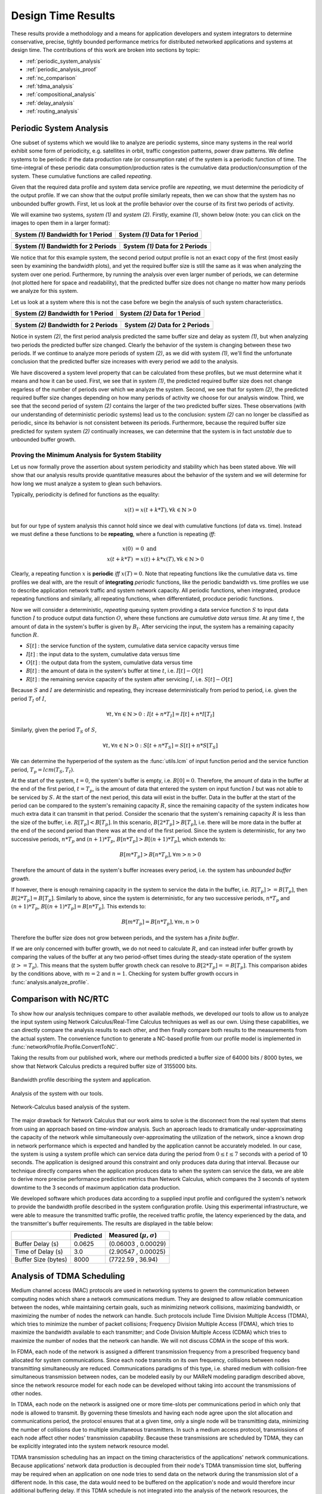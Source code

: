 .. _design_time:

Design Time Results
===================

These results provide a methodology and a means for application
developers and system integrators to determine conservative, precise,
tightly bounded performance metrics for distributed networked
applications and systems at design time.  The contributions of this
work are broken into sections by topic:

* :ref:`periodic_system_analysis`
* :ref:`periodic_analysis_proof`
* :ref:`nc_comparison`
* :ref:`tdma_analysis`
* :ref:`compositional_analysis`
* :ref:`delay_analysis`
* :ref:`routing_analysis`

.. _periodic_system_analysis:

Periodic System Analysis
------------------------

One subset of systems which we would like to analyze are periodic
systems, since many systems in the real world exhibit some form of
periodicity, e.g. satellites in orbit, traffic congestion patterns,
power draw patterns.  We define systems to be periodic if the data
production rate (or consumption rate) of the system is a periodic
function of time.  The time-integral of these periodic data
consumption/production rates is the cumulative data
production/consumption of the system.  These cumulative functions are
called *repeating*.

Given that the required data profile and system data service profile
are *repeating*, we must determine the periodicity of the output
profile.  If we can show that the output profile similarly repeats,
then we can show that the system has no unbounded buffer growth.
First, let us look at the profile behavior over the course of its
first two periods of activity.

We will examine two systems, *system (1)* and *system (2)*.  Firstly,
examine *(1)*, shown below (note: you can click on the images to open
them in a larger format):

+---------------------------------------------------+-----------------------------------------------------+
| System *(1)* Bandwidth for 1 Period               | System *(1)* Data for 1 Period                      |
+===================================================+=====================================================+
| .. image:: /images/results/1-period-system-bw.png | .. image:: /images/results/1-period-system-data.png |
|    :height: 200                                   |    :height: 200                                     |
+---------------------------------------------------+-----------------------------------------------------+

+---------------------------------------------------+-----------------------------------------------------+
| System *(1)* Bandwidth for 2 Periods              | System *(1)* Data for 2 Periods                     |
+===================================================+=====================================================+
| .. image:: /images/results/2-period-system-bw.png | .. image:: /images/results/2-period-system-data.png |
|    :height: 200                                   |    :height: 200                                     |
+---------------------------------------------------+-----------------------------------------------------+

We notice that for this example system, the second period output
profile is not an exact copy of the first (most easily seen by
examining the bandwidth plots), and yet the required buffer size is
still the same as it was when analyzing the system over one period.
Furthermore, by running the analysis over even larger number of
periods, we can determine (not plotted here for space and
readability), that the predicted buffer size does not change no matter
how many periods we analyze for this system.

Let us look at a system where this is not the case before we begin the
analysis of such system characteristics.

+-----------------------------------------------------+-------------------------------------------------------+
| System *(2)* Bandwidth for 1 Period                 | System *(2)* Data for 1 Period                        |
+=====================================================+=======================================================+
| .. image:: /images/results/1-period-unstable-bw.png | .. image:: /images/results/1-period-unstable-data.png |
|    :height: 200                                     |    :height: 200                                       |
+-----------------------------------------------------+-------------------------------------------------------+

+-----------------------------------------------------+-------------------------------------------------------+
| System *(2)* Bandwidth for 2 Periods                | System *(2)* Data for 2 Periods                       |
+=====================================================+=======================================================+
| .. image:: /images/results/2-period-unstable-bw.png | .. image:: /images/results/2-period-unstable-data.png |
|    :height: 200                                     |    :height: 200                                       |
+-----------------------------------------------------+-------------------------------------------------------+

Notice in system *(2)*, the first period analysis predicted the same
buffer size and delay as system *(1)*, but when analyzing two periods
the predicted buffer size changed.  Clearly the behavior of the system
is changing between these two periods.  If we continue to analyze more
periods of system *(2)*, as we did with system *(1)*, we'll find the
unfortunate conclusion that the predicted buffer size increases with
every period we add to the analysis.

We have discovered a system level property that can be calculated from
these profiles, but we must determine what it means and how it can be
used.  First, we see that in system *(1)*, the predicted required
buffer size does not change regarless of the number of periods over
which we analyze the system.  Second, we see that for system *(2)*,
the predicted required buffer size changes depending on how many
periods of activity we choose for our analysis window.  Third, we see
that the second period of system *(2)* contains the larger of the two
predicted buffer sizes.  These observations (with our understanding of
deterministic periodic systems) lead us to the conclusion: system
*(2)* can no longer be classified as periodic, since its behavior is
not consistent between its periods.  Furthermore, because the required
buffer size predicted for system system *(2)* continually increases,
we can determine that the system is in fact *unstable* due to
unbounded buffer growth.  

.. _periodic_analysis_proof:

Proving the Minimum Analysis for System Stability
~~~~~~~~~~~~~~~~~~~~~~~~~~~~~~~~~~~~~~~~~~~~~~~~~~~~~~~

Let us now formally prove the assertion about system periodicity and
stability which has been stated above.  We will show that our analysis
results provide quantitative measures about the behavior of the system
and we will determine for how long we must analyze a system to glean
such behaviors.

Typically, periodicity is defined for functions as the equality:

.. math:: x(t) = x(t + k * T), \forall k \in \mathbb{N} > 0

but for our type of system analysis this cannot hold since we deal
with cumulative functions (of data vs. time).  Instead we must define
a these functions to be **repeating**, where a function is repeating
*iff*:

.. math:: x(0) &= 0 \text{  and}\\
	  x(t + k * T) &= x(t) + k * x(T), \forall k \in \mathbb{N} > 0

Clearly, a repeating function :math:`x` is **periodic** *iff*
:math:`x(T)=0`.  Note that repeating functions like the cumulative
data vs. time profiles we deal with, are the result of **integrating**
*periodic* functions, like the periodic bandwidth vs. time profiles we
use to describe application network traffic and system network
capacity.  All periodic functions, when integrated, produce repeating
functions and similarly, all repeating functions, when differentiated,
procduce periodic functions.

Now we will consider a deterministic, *repeating* queuing system
providing a data service function :math:`S` to input data function
:math:`I` to produce output data function :math:`O`, where these
functions are *cumulative data versus time*.  At any time :math:`t`,
the amount of data in the system's buffer is given by :math:`B_t`.
After servicing the input, the system has a remaining capacity
function :math:`R`.

* :math:`S[t]` : the service function of the system, cumulative data
  service capacity versus time
* :math:`I[t]` : the input data to the system, cumulative data versus
  time
* :math:`O[t]` : the output data from the system, cumulative data
  versus time
* :math:`B[t]` : the amount of data in the system's buffer at time
  :math:`t`, i.e. :math:`I[t]-O[t]`
* :math:`R[t]` : the remaining service capacity of the system after
  servicing :math:`I`, i.e. :math:`S[t] - O[t]`

Because :math:`S` and :math:`I` are deterministic and repeating, they
increase deterministically from period to period, i.e. given the
period :math:`T_I` of :math:`I`,

.. math:: \forall t, \forall n \in \mathbb{N} > 0 : I[t + n*T_I] =
          I[t] + n*I[T_I]

Similarly, given the period :math:`T_S` of :math:`S`,

.. math:: \forall t, \forall n \in \mathbb{N} > 0 : S[t + n*T_S] =
          S[t] + n*S[T_S]

We can determine the hyperperiod of the system as the
:func:`utils.lcm` of input function period and the service function
period, :math:`T_p = lcm(T_S,T_I)`.

At the start of the system, :math:`t=0`, the system's buffer is empty,
i.e.  :math:`B[0] = 0`.  Therefore, the amount of data in the buffer
at the end of the first period, :math:`t=T_p`, is the amount of data
that entered the system on input function :math:`I` but was not able
to be serviced by :math:`S`.  At the start of the next period, this
data will exist in the buffer.  Data in the buffer at the start of the
period can be compared to the system's remaining capacity :math:`R`,
since the remaining capacity of the system indicates how much extra
data it can transmit in that period.  Consider the scenario that the
system's remaining capacity :math:`R` is less than the size of the
buffer, i.e. :math:`R[T_p] < B[T_p]`.  In this scenario,
:math:`B[2*T_p] > B[T_p]`, i.e. there will be more data in the buffer
at the end of the second period than there was at the end of the first
period.  Since the system is deterministic, for any two successive
periods, :math:`n*T_p` and :math:`(n+1)*T_p`, :math:`B[n*T_p] >
B[(n+1)*T_p]`, which extends to:

.. math::
   B[m*T_p] > B[n*T_p], \forall m>n>0

Therefore the amount of data in the system's buffer increases every
period, i.e. the system has *unbounded buffer growth*.

If however, there is enough remaining capacity in the system to
service the data in the buffer, i.e. :math:`R[T_p] >= B[T_p]`, then
:math:`B[2*T_p] = B[T_p]`. Similarly to above, since the system is
deterministic, for any two successive periods, :math:`n*T_p` and
:math:`(n+1)*T_p`, :math:`B[(n+1)*T_p] = B[n*T_p]`.  This extends to:

.. math::
   B[m*T_p] = B[n*T_p], \forall m,n > 0

Therefore the buffer size does not grow between periods, and the
system has a *finite buffer*.

If we are only concerned with buffer growth, we do not need to
calculate :math:`R`, and can instead infer buffer growth by comparing
the values of the buffer at any two period-offset times during the
steady-state operation of the system (:math:`t >= T_p`).  This means
that the system buffer growth check can resolve to :math:`B[2*T_p] ==
B[T_p]`.  This comparison abides by the conditions above, with
:math:`m=2` and :math:`n=1`.  Checking for system buffer growth occurs
in :func:`analysis.analyze_profile`.

.. _nc_comparison:
      
Comparison with NC/RTC
----------------------

To show how our analysis techniques compare to other available
methods, we developed our tools to allow us to analyze the input
system using Network Calculus/Real-Time Calculus techniques as well as
our own.  Using these capabilities, we can directly compare the
analysis results to each other, and then finally compare both results
to the measurements from the actual system.  The convenience function
to generate a NC-based profile from our profile model is implemented
in :func:`networkProfile.Profile.ConvertToNC`.

Taking the results from our published work, where our methods
predicted a buffer size of 64000 bits / 8000 bytes, we show that
Network Calculus predicts a required buffer size of 3155000 bits.

.. figure:: /images/results/maren_namek_bw.png
   :align: center
   :height: 400px
   :width: 400px

   Bandwidth profile describing the system and application.

.. figure:: /images/results/maren_namek_data.png
   :align: center
   :height: 400px
   :width: 400px

   Analysis of the system with our tools.
	
.. figure:: /images/results/nc_namek_data.png
   :align: center
   :height: 400px
   :width: 400px

   Network-Calculus based analysis of the system.

The major drawback for Network Calculus that our work aims to solve is
the disconnect from the real system that stems from using an approach
based on time-window analysis.  Such an approach leads to dramatically
under-approximating the capacity of the network while simultaneously
over-approximating the utilization of the network, since a known drop
in network performance which is expected and handled by the
application cannot be accurately modeled.  In our case, the system is
using a system profile which can service data during the period from
:math:`0\le t\le 7` seconds with a period of 10 seconds.  The
application is designed around this constraint and only produces data
during that interval.  Because our technique directly compares when
the application produces data to when the system can service the data,
we are able to derive more precise performance prediction metrics than
Network Calculus, which compares the 3 seconds of system downtime to
the 3 seconds of maximum application data production.

We developed software which produces data according to a supplied
input profile and configured the system's network to provide the
bandwidth profile described in the system configuration profile.
Using this experimental infrastructure, we were able to measure the
transmitted traffic profile, the received traffic profile, the latency
experienced by the data, and the transmitter's buffer requirements.
The results are displayed in the table below:

+---------------------+--------------+-------------------------------+
|                     | Predicted    | Measured (:math:`\mu,\sigma`) |
+=====================+==============+===============================+
| Buffer Delay (s)    | 0.0625       | (0.06003 , 0.00029)           |
+---------------------+--------------+-------------------------------+
| Time of Delay (s)   | 3.0          | (2.90547 , 0.00025)           |
+---------------------+--------------+-------------------------------+
| Buffer Size (bytes) | 8000         | (7722.59 , 36.94)             |
+---------------------+--------------+-------------------------------+

.. _tdma_analysis:
	
Analysis of TDMA Scheduling
---------------------------

Medium channel access (MAC) protocols are used in networking systems
to govern the communication between computing nodes which share a
network communications medium.  They are designed to allow reliable
communication between the nodes, while maintaining certain goals, such
as minimizing network collisions, maximizing bandwidth, or maximizing
the number of nodes the network can handle.  Such protocols include
Time Division Multiple Access (TDMA), which tries to minimize the
number of packet collisions; Frequency Division Multiple Access
(FDMA), which tries to maximize the bandwidth available to each
transmitter; and Code Division Multiple Access (CDMA) which tries to
maximize the number of nodes that the network can handle.  We will not
discuss CDMA in the scope of this work.

In FDMA, each node of the network is assigned a different transmission
frequency from a prescribed frequency band allocated for system
communications.  Since each node transmits on its own frequency,
collisions between nodes transmitting simultaneously are reduced.
Communications paradigms of this type, i.e. shared medium with
collision-free simultaneous transmission between nodes, can be modeled
easily by our MAReN modeling paradigm described above, since the
network resource model for each node can be developed without taking
into account the transmissions of other nodes.

In TDMA, each node on the network is assigned one or more time-slots
per communications period in which only that node is allowed to
transmit.  By governing these timeslots and having each node agree
upon the slot allocation and communications period, the protocol
ensures that at a given time, only a single node will be transmitting
data, minimizing the number of collisions due to multiple simultaneous
transmitters.  In such a medium access protocol, transmissions of each
node affect other nodes' transmission capability.  Because these
transmissions are scheduled by TDMA, they can be explicitly integrated
into the system network resource model.

TDMA transmission scheduling has an impact on the timing
characteristics of the applications' network communications.  Because
applications' network data production is decoupled from their node's
TDMA transmission time slot, buffering may be required when an
application on one node tries to send data on the network during the
transmission slot of a different node.  In this case, the data would
need to be buffered on the application's node and would therefore
incur additional buffering delay.  If this TDMA schedule is not
integrated into the analysis of the network resources, the additional
buffer space required may exceed the buffer space allocation given to
the application or the buffering delay may exceed the application's
acceptable latency.

So far, the description of the system provided network service profile
(:math:`p[t]=y`), has been abstracted as simply the available
bandwidth as a function of time integrated to produce the amount of
data serviced as a function of time. We show how to model and analyze
the network's lower-level TDMA MAC protocol using our network modeling
semantics.  We then derive general formulas for determining the affect
TDMA has on buffer size and delay predictions.

As an example TDMA system which benefits from our analysis techniques,
consider an application platform provided by a fractionated satellite
cluster.  A fractionated satellite cluster consists of many small
satellites that may each have different hardware, computing, and
communications capabilities.  These capabilities are provided to
distributed components of the satellite cluster's applications.  Such
a system has the combined challenges of (1) being expensive to
develop, test, and deploy, (2) being very difficult to repair or
replace in the event of failure, and (3) having to support
mixed-criticality and possibly multiple levels of security
applications.  For this system, the network between these satellites
is a precious resource shared between each of the applications'
components in the cluster.  To ensure the stability of the network
resources, each satellite has a direct connection to every other
satellite and is assigned a slot in the TDMA schedule during which the
satellite may transmit.  Each TDMA slot has a sinusoidally
time-varying bandwidth profile which may differ from the other TDMA
slot bandwidth profiles.  The time-varying profile of the slot
bandwidth comes from the coupling between the radios' inverse-squared
bandwidth-as-a-function-of-distance and the satellites' sinusoidal
distance-as-a-function-of-orbital-position.

Such a system and applications necessitates design-time guarantees
about resource utilization and availability.  Applications which
utilize the satellite network need assurances that the network
resources they require during each part of the orbital period will be
satisfied.  To provide these assurances, we provide the application
developers and system integrators the ability to specify and analyze
the network profiles as (possibly periodic) functions of time.
Furthermore, the requirement for accurate predictions necessitates the
incorporation of the TDMA scheduling and bandwidth profiling into the
network modeling and analysis tools.

TDMA schedules can be described by their period, their number of
slots, and the bandwidth available to each slot as a function of time.
For simplicity of explanation, we assume that each node only gets a
single slot in the TDMA period and all slots have the same length, but
the results are valid for all static TDMA schedules.  Note that each
slot still has a bandwidth profile which varies as a function of time
and that each slots may have a different bandwidth profile.  In a
given TDMA period (:math:`T`), the node can transmit a certain number
of bits governed by its slot length (:math:`t_{slot}`) and the slot's
available bandwidth (:math:`bw_{slot}`).  During the rest of the TDMA
period, the node's available bandwidth is :math:`0`.  This scheduling
has the effect of amortizing the node's slot bandwidth into an
effective bandwidth of :math:`bw_{effective} = bw_{slot} *
\dfrac{t_{slot}}{T}`.  The addition of the TDMA scheduling can affect
the buffer and delay calculations, based on the slot's bandwidth, the
number of slots, and the slot length.  The maximum additional delay is
:math:`\Delta_{delay} = T - t_{slot}`, and the maximum additional
buffer space is :math:`\Delta_{buffer} = \Delta_{delay} *
bw_{effective}`.  These deviations are shown below.  Clearly,
:math:`\Delta_{delay}` is bounded by :math:`T` and
:math:`\Delta_{buffer}` is governed by :math:`t_{slot}`.  Therefore,
because :math:`t_{slot}` is dependent on :math:`T`, minimizing
:math:`T` minimizes both the maximum extra delay and maximum extra
buffer space.

+---------------------------------------------------+-----------------------------------------------------+
| In-Phase TDMA profile vs abstract                 | Out-of-Phase TDMA Profile vs abstract               |
+===================================================+=====================================================+
| .. image:: /images/results/tdma_phase0.png        | .. image:: /images/results/tdma_phase1.png          |
|    :height: 200                                   |    :height: 200                                     |
+---------------------------------------------------+-----------------------------------------------------+

Following from this analysis, we see that if: (1) the TDMA effective
bandwidth profile is provided as the abstract system network service
profile, and (2) the TDMA period is much smaller than the duration of
the shortest profile interval; then the system with explicit modeling
of the TDMA schedule has similar predicted application network
characteristics as the abstract system.  Additionally, the maximum
deviation formulas derived above provide a means for application
developers to analyze the their application on a TDMA system without
explicitly integrating the TDMA model into the system profile model.

.. _compositional_analysis:

Compositional Analysis
----------------------

Now that we have precise network performance analysis for aggregate
flows or singular flows on individual nodes of the network, we must
determine how best to compose these flows and nodes together to
analyze the overal system.  The aim of this work is to allow the flows
from each application to be analyzed separately from the other flows
in the network, so that application developers and system integrators
can derive meaningful perfomance predictions for specific
applications.  

We have implemented min-plus calculus based compositional operations
for the network profiles which allow us to compose and decompose
systems based on functional components.  For network flows, this means
we can analyze flows individually to determine per-flow performance
metrics or we can aggregate flows together to determine aggregate
performance.  Profile addition and subtraciton are implemented
in :func:`networkProfile.Profile.AddProfile` and
:func:`networkProfile.Profile.SubtractProfile`.  Using these functions
we can aggregate or separate flow profiles and service profiles.

The composition is priority based, with each flow receiving a unique
priority.  This priority determines the oder in which the flows are
individually analyzed, with the system's remaining capacity being
provided to the flow with the next highest priority.  This is similar
to the modular performance analysis provided by Real-Time Calculus.

The basis for this priority-based interaction is the QoS management
provided by many different types of networking infrastructure.
DiffServ's DSCP provides one mechanism to implement this
priority-based transmission and routing.

We are finalizing the design and code for tests which utilize the DSCP
bit(s) setting on packet flows to show that such priority-based
analysis techniques are correct for these types of systems.

.. _delay_analysis:

Delay Analysis
--------------

When dealing with queueing systems (esp. networks) where precise
design-time guarantees are required, the delay in the links of the
network must be taken into account.

The delay is modeled as a continuous function of latency (seconds)
versus time.  In the profiles, the latency is specified discretely as
:math:`(time, latency)` pairs, and is interpolated linearly between
successive pairs.

Using these latency semantics, the delay convolution of a profile
becomes

.. math::
   r[t + \delta[t]] = l[t]

Where

* :math:`l[t]` is the *link* profile describing the data as a function
  of time as it enters the link
* :math:`\delta[t]` is the *delay* profile describing the latency as a
  function of time on the link
* :math:`r[t]` is the *received* profile describing the data as a
  function of time as it is received at the end of the link

When analyzing delay in a periodic system, it is important to
determine the effects of delay on the system's periodicity.  We know
that the period of the periodic profiles is defined by the time
difference between the start of the profile and the end of the
profile.  Therefore, we can show that if the time difference between
the **start time** of the *received* profile and the **end time** of
the *received* profile is the same as the **period** of the *link*
profile, the periodicity of the profile is unchanged.

* :math:`T_p` is the period of the *link* profile
* :math:`r[t + \delta[t]]` is the beginning of the *received* profile
* :math:`r[(t + T_p) + \delta[(t + T_p)]]` is the end of the
  *received* profile
    

We determine the condition for which :math:`(t_{end}) - (t_{start}) =
T_p`:

.. math::
   (T_p + t + \delta[T_p + t]) - (t + \delta[t]) &= T_p \\
   T_p + \delta[T_p + t] - \delta[t] &= T_p \\
   \delta[T_p + t] - \delta[t] &= 0\\
   \delta[T_p + t] &= \delta[t]

Which is just confirms that the periodicity of the delayed profile is
unchanged *iff* the latency profile is **periodic**, i.e.

.. math:: \delta[t] = \delta[t + k*T_p], \forall k\in\mathbb{N} > 0

The profile delay operation is implemented in
:func:`networkProfile.Profile.Delay`.

.. _routing_analysis:

Routing Analysis
----------------

By incorporating both the latency analysis with the compositional
operations we developed, we can perform system-level analysis of flows
which are routed by nodes of the system.  In this paradigm, nodes can
transmit/receive their own data, i.e. they can host applications which
act as data sources or sinks, as well as act as routers for flows from
and to other nodes.  To make such a system amenable to analysis we
must ensure that we know the routes the flows will take at design
time, i.e. the routes in the network are static and known or
calculable.  Furthermore, we must, for the sake of flow composition as
decribed above, ensure that each flow has a priority that is unique
within the network which governs how the transmitting and routing
nodes handle the flow's data.

We have extended our network analysis tool to support such system
analysis by taking as input:

* the sender flows and receiver functions in the network
* the provided service of each node in the network
* the network configuration specifying the nodes in the network and
  the routes in the network

where a flow is defined by (see
:func:`networkProfile.Profile.ParseHeader`):

* Node ID of the profile
* Kind of the flow
* Period of the flow
* Flow type of the profile 
* Priority of the flow
* flow properties vs time profile, see
  :func:`networkProfile.Profile.ParseEntriesFromLine`

and a route is specified as a list of node IDs starting with the
source node ID and ending with the destination node ID.  Any flows
which have the respective source and destination IDs must travel along
the path specified by the respective route.  The route and the toplogy
are implemented in :class:`networkConfig.Route` and
:class:`networkConfig.Topology`, and the network configuration
specification is found in :class:`networkConfig.Config`.

We can then run the following algorithm to iteratively analyze the
flows and the system

.. code-block:: C#

  analyze( profiles )
  {
    profiles = sorted(profiles, priority)
    for required in profiles
    {
      transmitted_nodes = []
      for receiver in required.receivers()
      {
        route = required.route()
	for node in route
	{
	  if node in transmitted_nodes and multicast == true
	  {
	    continue
	  }
	  provided = node.provided
	  [output, remaining, received] = convolve(required, provided)
	  node.provided = remaining
	  required = received
	  transmitted_nodes.append(node)
	}
	[recv_output, recv_remaining, ] = convolve(required, receiver)
      }
    }
  }


.. .. figure:: /images/results/algorithm.png
..	    :height: 600px
..	    :width: 600px

In this algorithm, the remaining capacity of the node is provided to
each profile with a lower priority iteratively.  Because of this
iterative recalculation of node provided profiles based on routed
profiles, we directly take into account the effect of multiple
independent flows traversing the same router; the highest priority
flow receives as much bandwidth as the router can give it, the next
highest priority flow receives the remaining bandwidth, and so on.

We take care of matching all senders to their respective receivers,
and ensure that if the system supports multicast, a no retransmissions
occur; only nodes which must route the flow to a new part of the
network retransmit the data.  However, if the system does not support
multicast, then the sender must issue a separate transmission, further
consuming network resources.  In this way, lower-level transport
capabilities can be at least partially accounted for by our analysis.

We have implmented these functions for statically routed network
analysis into our tool, which automatically parses the flow profiles,
the network configuration and uses the algorithm and the implemented
mathematics to iteratively analyze the network.  Analytical results
for example systems will be provided when the experimental results can
be used as a comparison.  The analysis algorithm is implemented by
:func:`analysis.analyze_config`.

We are finishing the design and development of code which will allow
us to run experiments to validate our routing analysis results.  They
will be complete in the next two weeks.

